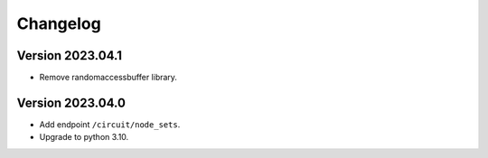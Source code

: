 Changelog
=========

Version 2023.04.1
-----------------

- Remove randomaccessbuffer library.

Version 2023.04.0
-----------------

- Add endpoint ``/circuit/node_sets``.
- Upgrade to python 3.10.
